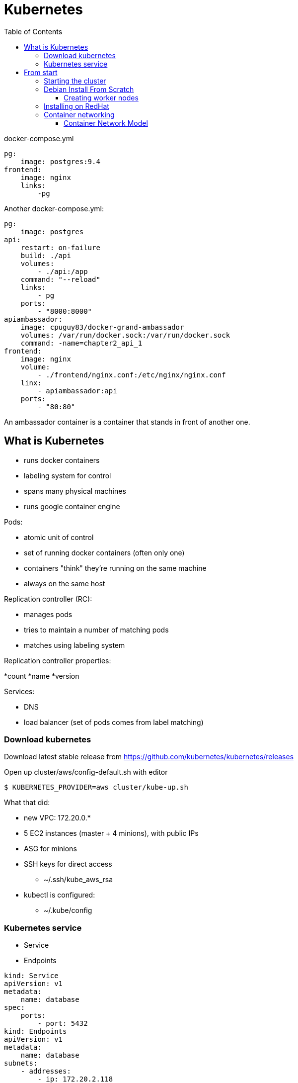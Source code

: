 = Kubernetes
:doc-root: https://notes.jdata.pl
:toc: left
:toclevels: 4
:tabsize: 4
:docinfo1:

docker-compose.yml

[source]
----
pg:
    image: postgres:9.4
frontend:
    image: nginx
    links:
        -pg
----

Another docker-compose.yml:

[source]
----
pg:
    image: postgres
api:
    restart: on-failure
    build: ./api
    volumes:
        - ./api:/app
    command: "--reload"
    links:
        - pg
    ports:
        - "8000:8000"
apiambassador:
    image: cpuguy83/docker-grand-ambassador
    volumes: /var/run/docker.sock:/var/run/docker.sock
    command: -name=chapter2_api_1
frontend:
    image: nginx
    volume:
        - ./frontend/nginx.conf:/etc/nginx/nginx.conf
    linx:
        - apiambassador:api
    ports:
        - "80:80"
----

An ambassador container is a container that stands in front of another one.

== What is Kubernetes

* runs docker containers
* labeling system for control
* spans many physical machines
* runs google container engine

.Pods:
* atomic unit of control
* set of running docker containers (often only one)
* containers "think" they’re running on the same machine
* always on the same host

.Replication controller (RC):
* manages pods
* tries to maintain a number of matching pods
* matches using labeling system

.Replication controller properties:
*count
*name
*version

.Services:
* DNS
* load balancer (set of pods comes from label matching)

=== Download kubernetes

Download latest stable release from https://github.com/kubernetes/kubernetes/releases

Open up cluster/aws/config-default.sh with editor

 $ KUBERNETES_PROVIDER=aws cluster/kube-up.sh

What that did:

* new VPC: 172.20.0.*
* 5 EC2 instances (master + 4 minions), with public IPs
* ASG for minions
* SSH keys for direct access
    ** ~/.ssh/kube_aws_rsa
* kubectl is configured:
    ** ~/.kube/config

=== Kubernetes service

* Service
* Endpoints

[source]
----
kind: Service
apiVersion: v1
metadata:
    name: database
spec:
    ports:
        - port: 5432
kind: Endpoints
apiVersion: v1
metadata:
    name: database
subnets:
    - addresses:
        - ip: 172.20.2.118
    ports:
        - port: 5432
----

 $ kubectl create -f database.yml

 $ kubectl describe svc database

== From start

=== Starting the cluster

 $ kubeadm config images pull

 $ sudo kubeadm init --pod-network-cidr=10.244.0.0/16

 $ mkdir ~/.kube
 $ sudo cp /etc/kubernetes/admin.conf ~/.kube/config
 $ sudo chown $(id -u):$(id -g) $HOME/.kube/config

 $ kubectl apply -f https://raw.githubusercontent.com/coreos/flannel/v0.10.0/Documentation/kube-flannel.yml

 $ kubectl get pods --all-namespaces

 $ sudo kubeadm join 172.31.99.111:6443 --token 0wso1u.vxe0tt68vv0bshqj --discovery-token-ca-cert-hash sha256:c2a44af9e5182df3c35ab9c4e1811ad77e591ba5036991cd17c2ab9ce1370979

 $ kubectl get nodes

.Node types:
* master node
    ** kube-apiserver
        *** etcd
        *** kube-scheduler
        *** cloud-controller-manager
        *** kube-controller-mamager
* worker node
    ** kubelet
    ** kube proxy
    ** pod
        *** container

=== Debian Install From Scratch

.Ports (all are TCP ports):

[cols="^2,^2,10",options="header"]
|======
|node type  |ports       |usage
.6+|master     |6443        |Kubernetes API server
               |2379-2380   |etcd server client API
               |10250       |Kubelet API
               |10251       |kube-scheduler
               |10252       |kube-controller-manager
               |10255       |Read-Only Kubelet API
.3+|worker     |10250       |Kubelet API
               |10255       |Read-Only Kubelet API
               |30000-32767 |NodePort Services
|======

 $ sudo -i
 $ sudo apt install docker.io -y

./etc/docker/daemon.json
[source]
{
    "exec-opts": ["native.cgroupdriver=systemd"]
}

 $ curl -s https://packages.cloud.google.com/apt/doc/apt-key.gpg | sudo apt-key add -

./etc/apt/sources.list.d/kubernetes.list
[source]
deb http://apt.kubernetes.io/ kubernetes-xenial main

 $ sudo apt update && sudo apt upgrade -y

 $ sudo apt install -y kubelet kubeadm kubectl

 $ sudo kubeadm init --pod-network-cidr=10.244.0.0/16

Exit the root shell

 $ mkdir $HOME/.kube
 $ sudo cp -i /etc/kubernetes/admin.conf $HOME/.kube/config
 $ sudo chown $(id -u):$(id -g) $HOME/.kube/config

 $ kubectl get pods --all-namespaces

 $ kubectl apply -f https://raw.githubusercontent.com/coreos/flannel/v0.10.0/Documentation/kube-flannel.yml

==== Creating worker nodes

 $ sudo apt install docker.io -y

./etc/docker/daemon.json
[source]
{
    "exec-opts": ["native.cgroupdriver=systemd"]
}

 $ curl -s https://packages.cloud.google.com/apt/doc/apt-key.gpg | sudo apt-key add -

./etc/apt/sources.list.d/kubernetes.list
[source]
deb http://apt.kubernetes.io/ kubernetes-xenial main

 $ sudo apt update && sudo apt upgrade -y

 $ sudo apt install -y kubelet kubeadm kubectl

 $ kubeadm join ...

=== Installing on RedHat

.swap off:

 $ sudo swapoff -a

Remove swap from `/etc/fstab

 $ sudo yum update -y

 $ sudo yum -y install docker

 $ sudo systemctl enable docker

 $ sudo systemctl start docker

[source]
----
cat <<EOF > /etc/yum.repos.d/kubernetes.repo
[kubernetes]
name=Kubernetes
baseurl=https://packages.cloud.google.com/yum/repos/kubernetes-el7-x86_64
enabled=1
gpgcheck=1
repo_gpgcheck=1
gpgkey=https://packages.cloud.google.com/yum/doc/yum-key.gpg https://packages.cloud.google.com/yum/doc/rpm-package-key.gpg
EOF
----

 $ sudo setenforce 0

.edit /etc/selinux/config

 SELINUX=permissive

 $ sudo yum install -y kubelet kubeadm kubectl

 $ sudo systemctl enable kubelet

 $ sudo systemctl start kubelet

[source]
----
cat <<EOF >  /etc/sysctl.d/k8s.conf
net.bridge.bridge-nf-call-ip6tables = 1
net.bridge.bridge-nf-call-iptables = 1
EOF
----

 $ sudo sysctl --system

 $ sudo kubeadm init --pod-network-cidr=10.244.0.0/16

 $ mkdir -p $HOME/.kube
 $ sudo cp /etc/kubernetes/admin.conf $HOME/.kube/config
 $ sudo chmod $(id -u):$(id -g) config

 $ kubectl apply -f https://raw.githubusercontent.com/coreos/flannel/v0.10.0/Documentation/kube-flannel.yml


=== Container networking

* CNM - Container Network Model
* CNI - Container Network Interface

==== Container Network Model

Specification proposed by Docker.

Adopted by libnetwork

.Native Dorker drivers:
* none
* bridge
* overlay

`Libnetwork` is the canonical implementation of the CNM specification.

